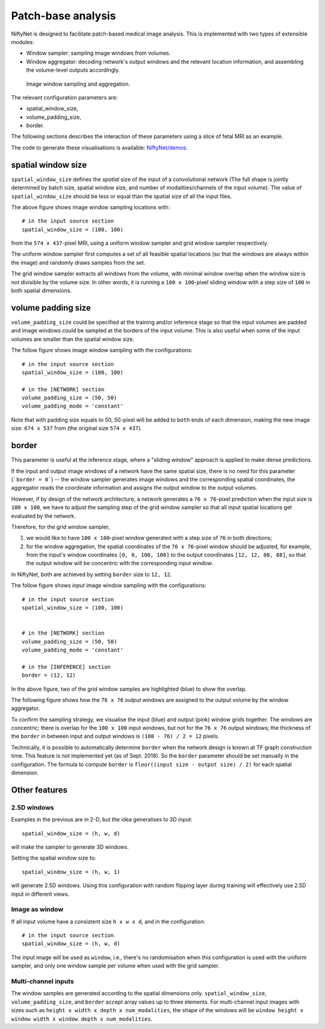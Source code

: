 Patch-base analysis
===================

NiftyNet is designed to facilitate patch-based medical image analysis.
This is implemented with two types of extensible modules:

- Window sampler: sampling image windows from volumes.

- Window aggregator: decoding network's output windows and the relevant
  location information, and assembling the volume-level outputs accordingly.

.. figure:: _static/3d_sampling.jpg
  :width: 60%

  Image window sampling and aggregation.


The relevant configuration parameters are:

- spatial_window_size,
- volume_padding_size,
- border.

The following sections describes the interaction of these parameters using a
slice of fetal MRI as an example.

The code to generate these visualisations is available: `NiftyNet/demos`__.

.. _code: https://github.com/NifTK/NiftyNet/blob/dev/demos/module_examples/visualise_coordinates.py
__ code_


spatial window size
-------------------
``spatial_window_size`` defines the `spatial` size of the input of a
convolutional network (The full shape is jointly determined
by batch size, spatial window size, and number of modalities/channels of the
input volume). The value of ``spatial_window_size`` should be less or equal
than the spatial size of all the input files.

|original| |uniform0| |grid0|

.. |original| image:: _static/image.png
  :width: 30%

.. |uniform0| image:: _static/uniform.png
  :width: 30%

.. |grid0| image:: _static/grid.png
  :width: 30%

The above figure shows image window sampling locations with::

  # in the input source section
  spatial_window_size = (100, 100)

from the ``574 x 437``-pixel MRI, using a uniform window sampler and grid
window sampler respectively.

The uniform window sampler first computes a set of all feasible spatial
locations (so that the windows are always within the image) and randomly draws
samples from the set.

The grid window sampler extracts all windows from the volume, with minimal
window overlap when the window size is not divisible by the volume size.  In
other words, it is running a ``100 x 100``-pixel sliding window with a step
size of ``100`` in both spatial dimensions.


volume padding size
-------------------
``volume_padding_size`` could be specified at the training and/or inference
stage so that the input volumes are padded and image windows could be sampled
at the borders of the input volume.  This is also useful when some of the input
volumes are smaller than the spatial window size.

The follow figure shows image window sampling with the configurations::

  # in the input source section
  spatial_window_size = (100, 100)

  # in the [NETWORK] section
  volume_padding_size = (50, 50)
  volume_padding_mode = 'constant'

Note that with padding size equals to 50, 50-pixel will be added to ``both``
ends of each dimension, making the new image size: ``674 x 537`` from (the
original size ``574 x 437``).

|original50| |uniform50| |grid50|

.. |original50| image:: _static/image_pad_50.png
  :width: 30%

.. |uniform50| image:: _static/uniform_pad_50.png
  :width: 30%

.. |grid50| image:: _static/grid_pad_50.png
  :width: 30%


border
------
This parameter is useful at the inference stage, where a "sliding window"
approach is applied to make dense predictions.

If the input and output image windows of a network have the same spatial size,
there is no need for this parameter (```border = 0```)  -- the window sampler
generates image windows and the corresponding spatial coordinates, the
aggregator reads the coordinate information and assigns the output window to
the output volumes.

However, if by design of the network architecture, a network generates a ``76
x 76``-pixel prediction when the input size is ``100 x 100``, we have to adjust
the sampling step of the grid window sampler so that all input spatial
locations get evaluated by the network.

Therefore, for the grid window sampler,

1. we would like to have ``100 x 100``-pixel window generated with a step size
   of ``76`` in both directions;

2. for the window aggregation, the spatial coordinates of the ``76 x 76``-pixel
   window should be adjusted, for example, from the input's window coordinates
   ``[0, 0, 100, 100]`` to the output coordinates ``[12, 12, 88, 88]``, so that
   the output window will be concentric with the corresponding input window.

In NiftyNet, both are achieved by setting ``border`` size to ``12, 12``.

The follow figure shows `input` image window sampling with the configurations::

  # in the input source section
  spatial_window_size = (100, 100)


  # in the [NETWORK] section
  volume_padding_size = (50, 50)
  volume_padding_mode = 'constant'

  # in the [INFERENCE] section
  border = (12, 12)


|original50_12| |grid50_12|

.. |original50_12| image:: _static/image_pad_50.png
  :width: 30%

.. |grid50_12| image:: _static/grid_pad_50_12.png
  :width: 30%

In the above figure, two of the grid window samples are highlighted (blue) to
show the overlap.

The following figure shows how the ``76 x 76`` `output` windows are assigned to
the output volume by the window aggregator.

|grid_cropped_50_12|

.. |grid_cropped_50_12| image:: _static/grid_cropped_50_12.png
  :width: 30%

To confirm the sampling strategy, we visualise the input (blue) and output
(pink) window grids together.  The windows are concentric; there is overlap for
the ``100 x 100`` input windows, but not for the ``76 x 76`` output windows;
the thickness of the ``border`` in between input and output windows is ``(100 -
76) / 2 = 12`` pixels.

|grid_overlay|

.. |grid_overlay| image:: _static/grid_overlay.png
  :width: 50%

Technically, it is possible to automatically determine ``border`` when the
network design is known at TF graph construction time.  This feature is not
implemented yet (as of Sept. 2018).  So the ``border`` parameter should be set
manually in the configuration.  The formula to compute ``border`` is
``floor((input size - output size) / 2)`` for each spatial dimension.


Other features
----------------------


2.5D windows
~~~~~~~~~~~~
Examples in the previous are in 2-D, but the idea generalises to 3D input::

  spatial_window_size = (h, w, d)

will make the sampler to generate 3D windows.

Setting the spatial window size to::

  spatial_window_size = (h, w, 1)

will generate 2.5D windows.  Using this configuration with random flipping
layer during training will effectively use 2.5D input in different views.


Image as window
~~~~~~~~~~~~~~~
If all input volume have a consistent size ``h x w x d``, and
in the configuration::

  # in the input source section
  spatial_window_size = (h, w, d)

The input image will be used as ``window``, i.e., there's no randomisation when
this configuration is used with the uniform sampler, and only one window sample
per volume when used with the grid sampler.


Multi-channel inputs
~~~~~~~~~~~~~~~~~~~~
The window samples are generated according to the spatial dimensions only.
``spatial_window_size``, ``volume_padding_size``, and ``border``
accept array values up to three elements.
For multi-channel input images with sizes such as ``height x width x depth x
num_modalities``, the shape of the windows will be
``window height x window width x window depth x num_modalities``.



